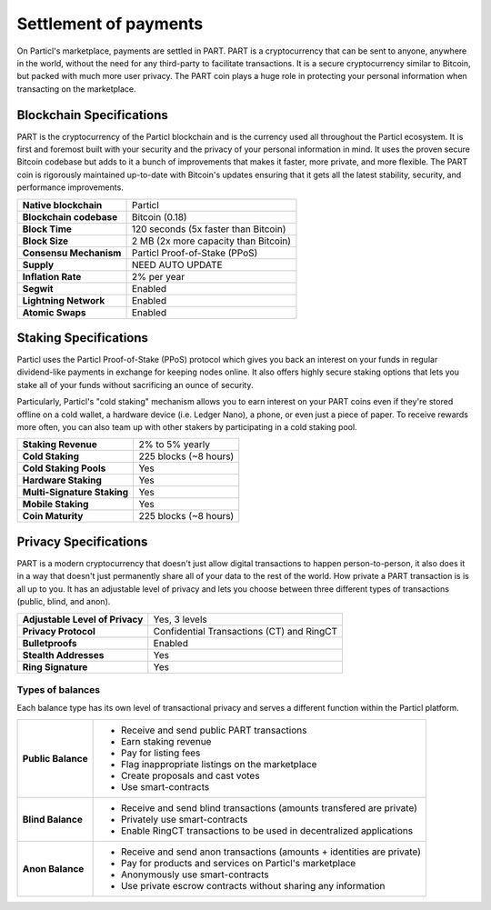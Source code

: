 Settlement of payments
======================

On Particl's marketplace, payments are settled in PART. PART is a cryptocurrency that can be sent to anyone, anywhere in the world, without the need for any third-party to facilitate transactions. It is a secure cryptocurrency similar to Bitcoin, but packed with much more user privacy. The PART coin plays a huge role in protecting your personal information when transacting on the marketplace.

Blockchain Specifications
-------------------------

PART is the cryptocurrency of the Particl blockchain and is the currency used all throughout the Particl ecosystem. It is first and foremost built with your security and the privacy of your personal information in mind. It uses the proven secure Bitcoin codebase but adds to it a bunch of improvements that makes it faster, more private, and more flexible. The PART coin is rigorously maintained up-to-date with Bitcoin's updates ensuring that it gets all the latest stability, security, and performance improvements. 

+--------------------------+------------------------------------------+
| **Native blockchain**    | Particl                                  | 
+--------------------------+------------------------------------------+
| **Blockchain codebase**  | Bitcoin (0.18)                           |
+--------------------------+------------------------------------------+
| **Block Time**           | 120 seconds (5x faster than Bitcoin)     | 
+--------------------------+------------------------------------------+
| **Block Size**           | 2 MB (2x more capacity than Bitcoin)     |
+--------------------------+------------------------------------------+
| **Consensu Mechanism**   | Particl Proof-of-Stake (PPoS)            |
+--------------------------+------------------------------------------+
| **Supply**               | NEED AUTO UPDATE                         |
+--------------------------+------------------------------------------+
| **Inflation Rate**       | 2% per year                              |
+--------------------------+------------------------------------------+
| **Segwit**               | Enabled                                  |
+--------------------------+------------------------------------------+
| **Lightning Network**    | Enabled                                  |
+--------------------------+------------------------------------------+
| **Atomic Swaps**         | Enabled                                  |
+--------------------------+------------------------------------------+

Staking Specifications
----------------------     

Particl uses the Particl Proof-of-Stake (PPoS) protocol which gives you back an interest on your funds in regular dividend-like payments in exchange for keeping nodes online. It also offers highly secure staking options that lets you stake all of your funds without sacrificing an ounce of security. 

Particularly, Particl's "cold staking" mechanism allows you to earn interest on your PART coins even if they're stored offline on a cold wallet, a hardware device (i.e. Ledger Nano), a phone, or even just a piece of paper. To receive rewards more often, you can also team up with other stakers by participating in a cold staking pool. 

+-----------------------------+------------------------+
| **Staking Revenue**         | 2% to 5% yearly        |
+-----------------------------+------------------------+
| **Cold Staking**            | 225 blocks (~8 hours)  |
+-----------------------------+------------------------+
| **Cold Staking Pools**      | Yes                    |
+-----------------------------+------------------------+
| **Hardware Staking**        | Yes                    |
+-----------------------------+------------------------+
| **Multi-Signature Staking** | Yes                    |
+-----------------------------+------------------------+
| **Mobile Staking**          | Yes                    |
+-----------------------------+------------------------+
| **Coin Maturity**           | 225 blocks (~8 hours)  |
+-----------------------------+------------------------+

Privacy Specifications
----------------------  

PART is a modern cryptocurrency that doesn't just allow digital transactions to happen person-to-person, it also does it in a way that doesn't just permanently share all of your data to the rest of the world. How private a PART transaction is is all up to you. It has an adjustable level of privacy and lets you choose between three different types of transactions (public, blind, and anon).

+----------------------------------+---------------------------------------------+
| **Adjustable Level of Privacy**  | Yes, 3 levels                               |
+----------------------------------+---------------------------------------------+
| **Privacy Protocol**             | Confidential Transactions (CT) and RingCT   |
+----------------------------------+---------------------------------------------+
| **Bulletproofs**                 | Enabled                                     |
+----------------------------------+---------------------------------------------+
| **Stealth Addresses**            | Yes                                         |
+----------------------------------+---------------------------------------------+
| **Ring Signature**               | Yes                                         |
+----------------------------------+---------------------------------------------+

Types of balances
^^^^^^^^^^^^^^^^^

Each balance type has its own level of transactional privacy and serves a different function within the Particl platform.

+--------------------+--------------------------------------------------------------------------------------------------------------------------------+
| **Public Balance** | - Receive and send public PART transactions                                                                                    |
|                    | - Earn staking revenue                                                                                                         |
|                    | - Pay for listing fees                                                                                                         |
|                    | - Flag inappropriate listings on the marketplace                                                                               |
|                    | - Create proposals and cast votes                                                                                              |
|                    | - Use smart-contracts                                                                                                          |
+--------------------+--------------------------------------------------------------------------------------------------------------------------------+
| **Blind Balance**  | - Receive and send blind transactions (amounts transfered are private)                                                         |
|                    | - Privately use smart-contracts                                                                                                |
|                    | - Enable RingCT transactions to be used in decentralized applications                                                          |
+--------------------+--------------------------------------------------------------------------------------------------------------------------------+
| **Anon Balance**   | - Receive and send anon transactions (amounts + identities are private)                                                        |
|                    | - Pay for products and services on Particl's marketplace                                                                       |
|                    | - Anonymously use smart-contracts                                                                                              |
|                    | - Use private escrow contracts without sharing any information                                                                 |
+--------------------+--------------------------------------------------------------------------------------------------------------------------------+

